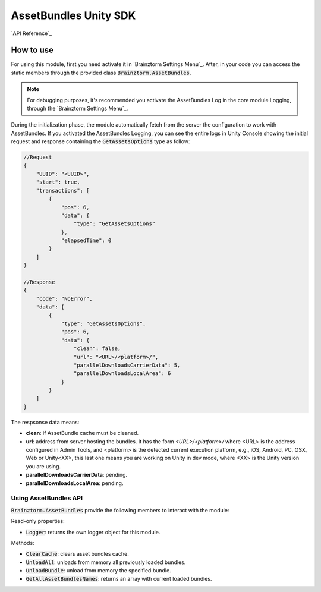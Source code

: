 ######################
AssetBundles Unity SDK
######################

`API Reference`_

**********
How to use
**********
For using this module, first you need activate it in `Brainztorm Settings Menu`_. 
After, in your code you can access the static members through the provided class 
:code:`Brainztorm.AssetBundles`.

.. note::

    For debugging purposes, it's recommended you activate the AssetBundles Log in the core 
    module Logging, through the `Brainztorm Settings Menu`_.

During the initialization phase, the module automatically fetch from the server 
the configuration to work with AssetBundles. If you activated the AssetBundles Logging, 
you can see the entire logs in Unity Console showing the initial request and response 
containing the :code:`GetAssetsOptions` type as follow:

.. code-block:: javascript

    //Request
    {
        "UUID": "<UUID>",
        "start": true,
        "transactions": [
            {
                "pos": 6,
                "data": {
                    "type": "GetAssetsOptions"
                },
                "elapsedTime": 0
            }
        ]
    }

    //Response
    {
        "code": "NoError",
        "data": [
            {
                "type": "GetAssetsOptions",
                "pos": 6,
                "data": {
                    "clean": false,
                    "url": "<URL>/<platform>/",
                    "parallelDownloadsCarrierData": 5,
                    "parallelDownloadsLocalArea": 6
                }
            }
        ]
    }

The respsonse data means:

- **clean**: if AssetBundle cache must be cleaned.
- **url**: address from server hosting the bundles. It has the form *<URL>/<platform>/* where <URL> is the address configured in Admin Tools, and <platform> is the detected current execution platform, e.g., iOS, Android, PC, OSX, Web or Unity<XX>, this last one means you are working on Unity in dev mode, where <XX> is the Unity version you are using.
- **parallelDownloadsCarrierData**: pending.
- **parallelDownloadsLocalArea**: pending.

Using AssetBundles API
======================
:code:`Brainztorm.AssetBundles` provide the following members to interact with the module:

Read-only properties: 

- :code:`Logger`: returns the own logger object for this module.

Methods:

- :code:`ClearCache`: clears asset bundles cache.
- :code:`UnloadAll`: unloads from memory all previously loaded bundles.
- :code:`UnloadBundle`: unload from memory the specified bundle.
- :code:`GetAllAssetBundlesNames`: returns an array with current loaded bundles.